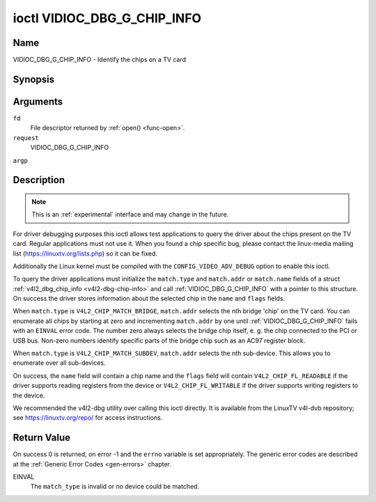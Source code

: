 .. -*- coding: utf-8; mode: rst -*-

.. _VIDIOC_DBG_G_CHIP_INFO:

****************************
ioctl VIDIOC_DBG_G_CHIP_INFO
****************************

Name
====

VIDIOC_DBG_G_CHIP_INFO - Identify the chips on a TV card


Synopsis
========

.. cpp:function:: int ioctl( int fd, int request, struct v4l2_dbg_chip_info *argp )


Arguments
=========

``fd``
    File descriptor returned by :ref:`open() <func-open>`.

``request``
    VIDIOC_DBG_G_CHIP_INFO

``argp``


Description
===========

.. note::

    This is an :ref:`experimental` interface and may
    change in the future.

For driver debugging purposes this ioctl allows test applications to
query the driver about the chips present on the TV card. Regular
applications must not use it. When you found a chip specific bug, please
contact the linux-media mailing list
(`https://linuxtv.org/lists.php <https://linuxtv.org/lists.php>`__)
so it can be fixed.

Additionally the Linux kernel must be compiled with the
``CONFIG_VIDEO_ADV_DEBUG`` option to enable this ioctl.

To query the driver applications must initialize the ``match.type`` and
``match.addr`` or ``match.name`` fields of a struct
:ref:`v4l2_dbg_chip_info <v4l2-dbg-chip-info>` and call
:ref:`VIDIOC_DBG_G_CHIP_INFO` with a pointer to this structure. On success
the driver stores information about the selected chip in the ``name``
and ``flags`` fields.

When ``match.type`` is ``V4L2_CHIP_MATCH_BRIDGE``, ``match.addr``
selects the nth bridge 'chip' on the TV card. You can enumerate all
chips by starting at zero and incrementing ``match.addr`` by one until
:ref:`VIDIOC_DBG_G_CHIP_INFO` fails with an ``EINVAL`` error code. The number
zero always selects the bridge chip itself, e. g. the chip connected to
the PCI or USB bus. Non-zero numbers identify specific parts of the
bridge chip such as an AC97 register block.

When ``match.type`` is ``V4L2_CHIP_MATCH_SUBDEV``, ``match.addr``
selects the nth sub-device. This allows you to enumerate over all
sub-devices.

On success, the ``name`` field will contain a chip name and the
``flags`` field will contain ``V4L2_CHIP_FL_READABLE`` if the driver
supports reading registers from the device or ``V4L2_CHIP_FL_WRITABLE``
if the driver supports writing registers to the device.

We recommended the v4l2-dbg utility over calling this ioctl directly. It
is available from the LinuxTV v4l-dvb repository; see
`https://linuxtv.org/repo/ <https://linuxtv.org/repo/>`__ for access
instructions.


.. tabularcolumns:: |p{3.5cm}|p{3.5cm}|p{3.5cm}|p{7.0cm}|

.. _name-v4l2-dbg-match:

.. flat-table:: struct v4l2_dbg_match
    :header-rows:  0
    :stub-columns: 0
    :widths:       1 1 1 2


    -  .. row 1

       -  __u32

       -  ``type``

       -  See :ref:`name-chip-match-types` for a list of possible types.

    -  .. row 2

       -  union

       -  (anonymous)

    -  .. row 3

       -
       -  __u32

       -  ``addr``

       -  Match a chip by this number, interpreted according to the ``type``
	  field.

    -  .. row 4

       -
       -  char

       -  ``name[32]``

       -  Match a chip by this name, interpreted according to the ``type``
	  field. Currently unused.



.. tabularcolumns:: |p{4.4cm}|p{4.4cm}|p{8.7cm}|

.. _v4l2-dbg-chip-info:

.. flat-table:: struct v4l2_dbg_chip_info
    :header-rows:  0
    :stub-columns: 0
    :widths:       1 1 2


    -  .. row 1

       -  struct v4l2_dbg_match

       -  ``match``

       -  How to match the chip, see :ref:`name-v4l2-dbg-match`.

    -  .. row 2

       -  char

       -  ``name[32]``

       -  The name of the chip.

    -  .. row 3

       -  __u32

       -  ``flags``

       -  Set by the driver. If ``V4L2_CHIP_FL_READABLE`` is set, then the
	  driver supports reading registers from the device. If
	  ``V4L2_CHIP_FL_WRITABLE`` is set, then it supports writing
	  registers.

    -  .. row 4

       -  __u32

       -  ``reserved[8]``

       -  Reserved fields, both application and driver must set these to 0.



.. tabularcolumns:: |p{6.6cm}|p{2.2cm}|p{8.7cm}|

.. _name-chip-match-types:

.. flat-table:: Chip Match Types
    :header-rows:  0
    :stub-columns: 0
    :widths:       3 1 4


    -  .. row 1

       -  ``V4L2_CHIP_MATCH_BRIDGE``

       -  0

       -  Match the nth chip on the card, zero for the bridge chip. Does not
	  match sub-devices.

    -  .. row 2

       -  ``V4L2_CHIP_MATCH_SUBDEV``

       -  4

       -  Match the nth sub-device.


Return Value
============

On success 0 is returned, on error -1 and the ``errno`` variable is set
appropriately. The generic error codes are described at the
:ref:`Generic Error Codes <gen-errors>` chapter.

EINVAL
    The ``match_type`` is invalid or no device could be matched.
